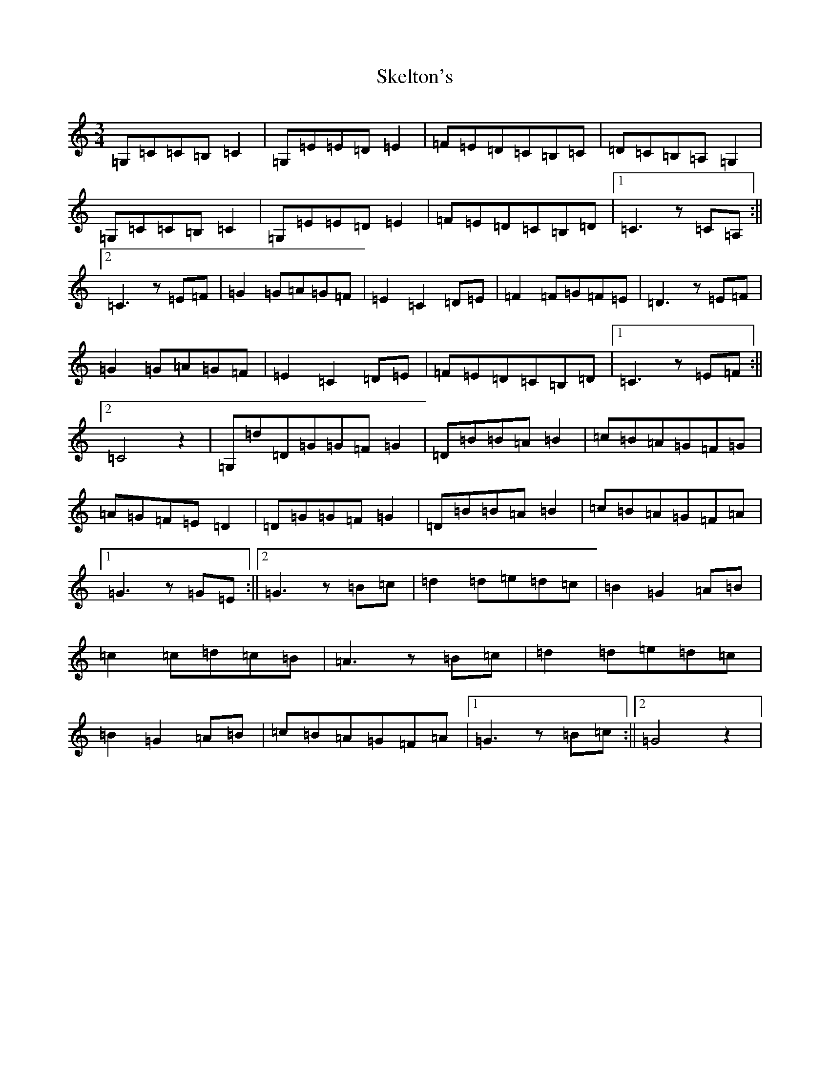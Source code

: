 X: 19559
T: Skelton's
S: https://thesession.org/tunes/3522#setting16550
Z: D Major
R: mazurka
M: 3/4
L: 1/8
K: C Major
=G,=C=C=B,=C2|=G,=E=E=D=E2|=F=E=D=C=B,=C|=D=C=B,=A,=G,2|=G,=C=C=B,=C2|=G,=E=E=D=E2|=F=E=D=C=B,=D|1=C3z=C=A,:||2=C3z=E=F|=G2=G=A=G=F|=E2=C2=D=E|=F2=F=G=F=E|=D3z=E=F|=G2=G=A=G=F|=E2=C2=D=E|=F=E=D=C=B,=D|1=C3z=E=F:||2=C4z2|=G,=d=D=G=G=F=G2|=D=B=B=A=B2|=c=B=A=G=F=G|=A=G=F=E=D2|=D=G=G=F=G2|=D=B=B=A=B2|=c=B=A=G=F=A|1=G3z=G=E:||2=G3z=B=c|=d2=d=e=d=c|=B2=G2=A=B|=c2=c=d=c=B|=A3z=B=c|=d2=d=e=d=c|=B2=G2=A=B|=c=B=A=G=F=A|1=G3z=B=c:||2=G4z2|